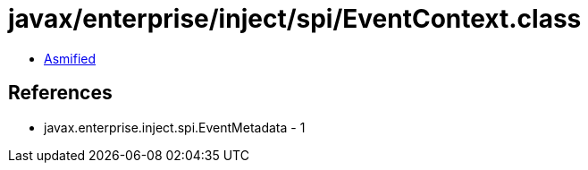 = javax/enterprise/inject/spi/EventContext.class

 - link:EventContext-asmified.java[Asmified]

== References

 - javax.enterprise.inject.spi.EventMetadata - 1

